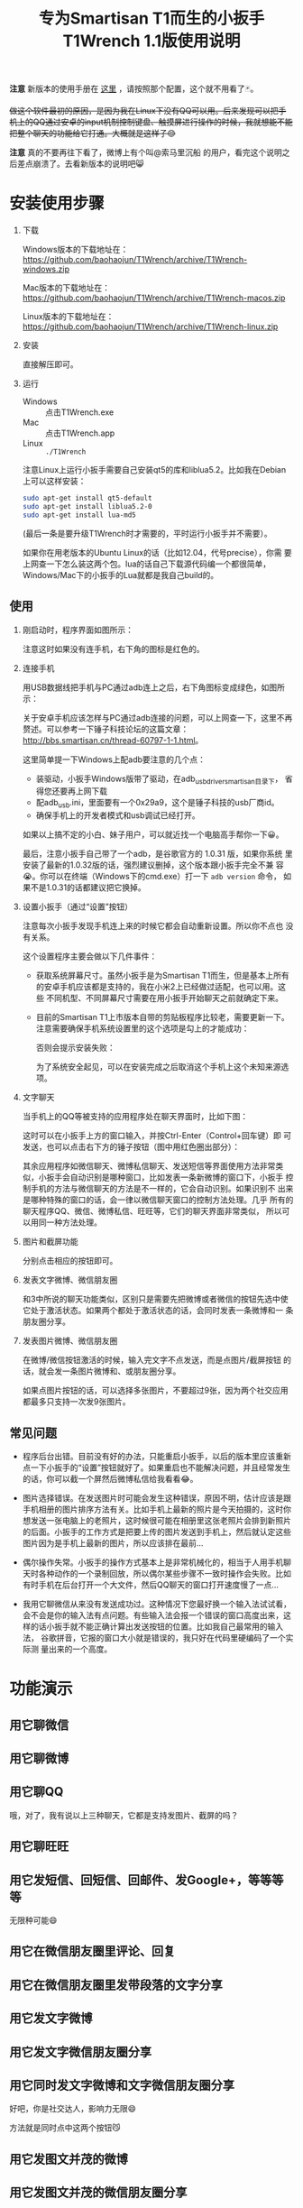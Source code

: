 #+title: 专为Smartisan T1而生的小扳手T1Wrench 1.1版使用说明
# bhj-tags: tool

*注意* 新版本的使用手册在 [[../../12/01/0-T1Wrench-2.0-Usage-Guide.org][这里]] ，请按照那个配置，这个就不用看了🃏。

+做这个软件最初的原因，是因为我在Linux下没有QQ可以用。后来发现可以把手机上的QQ通过安卓的input机制控制键盘、触摸屏进行操作的时候，我就想能不能把整个聊天的功能给它打通。大概就是这样子😊+

+[[../../../../images/t1wrench-macos.png][file:../../../../images/t1wrench-macos.png]]+

*注意* 真的不要再往下看了，微博上有个叫@索马里沉船 的用户，看完这个说明之后差点崩溃了。去看新版本的说明吧😸

* 安装使用步骤

1. 下载

   Windows版本的下载地址在： https://github.com/baohaojun/T1Wrench/archive/T1Wrench-windows.zip

   Mac版本的下载地址在： https://github.com/baohaojun/T1Wrench/archive/T1Wrench-macos.zip

   Linux版本的下载地址在： https://github.com/baohaojun/T1Wrench/archive/T1Wrench-linux.zip

2. 安装

   直接解压即可。

3. 运行

   - Windows :: 点击T1Wrench.exe
   - Mac :: 点击T1Wrench.app
   - Linux :: =./T1Wrench=

   注意Linux上运行小扳手需要自己安装qt5的库和liblua5.2。比如我在Debian上可以这样安装：

   #+BEGIN_SRC sh
   sudo apt-get install qt5-default
   sudo apt-get install liblua5.2-0
   sudo apt-get install lua-md5
   #+END_SRC

   (最后一条是要升级T1Wrench时才需要的，平时运行小扳手并不需要）。

   如果你在用老版本的Ubuntu Linux的话（比如12.04，代号precise），你需
   要上网查一下怎么装这两个包。lua的话自己下载源代码编一个都很简单，
   Windows/Mac下的小扳手的Lua就都是我自己build的。

** 使用

1. 刚启动时，程序界面如图所示：

   [[../../../../images/open-wrench.png][file:../../../../images/open-wrench.png]]

   注意这时如果没有连手机，右下角的图标是红色的。

2. 连接手机

   用USB数据线把手机与PC通过adb连上之后，右下角图标变成绿色，如图所示：

   [[../../../../images/wrench-adb-connected.png][file:../../../../images/wrench-adb-connected.png]]

   关于安卓手机应该怎样与PC通过adb连接的问题，可以上网查一下，这里不再
   赘述。可以参考一下锤子科技论坛的这篇文章：
   http://bbs.smartisan.cn/thread-60797-1-1.html。

   这里简单提一下Windows上配adb要注意的几个点：

   - 装驱动，小扳手Windows版带了驱动，在adb_usb_driver_smartisan目录下，
     省得您还要再上网下载
   - 配adb_usb.ini，里面要有一个0x29a9，这个是锤子科技的usb厂商id。
   - 确保手机上的开发者模式和usb调试已经打开。

   如果以上搞不定的小白、妹子用户，可以就近找一个电脑高手帮你一下😀。

   最后，注意小扳手自己带了一个adb，是谷歌官方的 1.0.31 版，如果你系统
   里安装了最新的1.0.32版的话，强烈建议删掉，这个版本跟小扳手完全不兼
   容😭。你可以在终端（Windows下的cmd.exe）打一下 =adb version= 命令，
   如果不是1.0.31的话都建议把它换掉。

3. 设置小扳手（通过“设置”按钮）

   注意每次小扳手发现手机连上来的时候它都会自动重新设置。所以你不点也
   没有关系。

   这个设置程序主要会做以下几件事件：

   - 获取系统屏幕尺寸。虽然小扳手是为Smartisan T1而生，但是基本上所有
     的安卓手机应该都是支持的，我在小米2上已经做过适配，也可以用。这些
     不同机型、不同屏幕尺寸需要在用小扳手开始聊天之前就确定下来。

   - 目前的Smartisan T1上市版本自带的剪贴板程序比较老，需要更新一下。
     注意需要确保手机系统设置里的这个选项是勾上的才能成功：

     [[../../../../images/adb-setting-unknown-apk.png][file:../../../../images/adb-setting-unknown-apk.png]]

     否则会提示安装失败：

     [[../../../../images/adb-apk-failed.png][file:../../../../images/adb-apk-failed.png]]

     为了系统安全起见，可以在安装完成之后取消这个手机上这个未知来源选项。

3. 文字聊天

   当手机上的QQ等被支持的应用程序处在聊天界面时，比如下图：

   [[../../../../images/Screenshot_2014-11-10-16-21-52_QQ.png][file:../../../../images/Screenshot_2014-11-10-16-21-52_QQ.png]]

   这时可以在小扳手上方的窗口输入，并按Ctrl-Enter（Control+回车键）即
   可发送，也可以点击右下方的锤子按钮（图中用红色圈出部分）：

   [[../../../../images/chat-hello.png][file:../../../../images/chat-hello.png]]

   其余应用程序如微信聊天、微博私信聊天、发送短信等界面使用方法非常类
   似，小扳手会自动识别是哪种窗口，比如发表一条新微博的窗口下，小扳手
   控制手机的方法与微信聊天的方法是不一样的，它会自动识别。如果识别不
   出来是哪种特殊的窗口的话，会一律以微信聊天窗口的控制方法处理。几乎
   所有的聊天程序QQ、微信、微博私信、旺旺等，它们的聊天界面非常类似，
   所以可以用同一种方法处理。

4. 图片和截屏功能

   分别点击相应的按钮即可。

5. 发表文字微博、微信朋友圈

   和3中所说的聊天功能类似，区别只是需要先把微博或者微信的按钮先选中使
   它处于激活状态。如果两个都处于激活状态的话，会同时发表一条微博和一
   条朋友圈分享。

6. 发表图片微博、微信朋友圈

   在微博/微信按钮激活的时候，输入完文字不点发送，而是点图片/截屏按钮
   的话，就会发一条图片微博和、或朋友圈分享。

   如果点图片按钮的话，可以选择多张图片，不要超过9张，因为两个社交应用
   都最多只支持一次发9张图片。

** 常见问题

- 程序后台出错。目前没有好的办法，只能重启小扳手，以后的版本里应该重新
  点一下小扳手的“设置”按钮就好了。如果重启也不能解决问题，并且经常发生
  的话，你可以截一个屏然后微博私信给我看看😂。

- 图片选择错误。在发送图片时可能会发生这种错误，原因不明，估计应该是跟
  手机相册的图片排序方法有关。比如手机上最新的照片是今天拍摄的，这时你
  想发送一张电脑上的老照片，这时候很可能在相册里这张老照片会排到新照片
  的后面。小扳手的工作方式是把要上传的图片发送到手机上，然后就认定这些
  图片因为是手机上最新的图片，所以应该排在最前...

- 偶尔操作失常。小扳手的操作方式基本上是非常机械化的，相当于人用手机聊
  天时各种动作的一个录制回放，所以偶尔某些步骤不一致时操作会失败。比如
  有时手机在后台打开一个大文件，然后QQ聊天的窗口打开速度慢了一点...

- 我用它聊微信从来没有发送成功过。这种情况下您最好换一个输入法试试看，
  会不会是你的输入法有点问题。有些输入法会报一个错误的窗口高度出来，这
  样的话小扳手就不能正确计算出发送按钮的位置。比如我自己最常用的输入法，
  谷歌拼音，它报的窗口大小就是错误的，我只好在代码里硬编码了一个实际测
  量出来的一个高度。


* 功能演示

** 用它聊微信

[[../../../../images/weixin-chat.png][file:../../../../images/weixin-chat.png]]

** 用它聊微博

[[../../../../images/weibo-chat.png][file:../../../../images/weibo-chat.png]]

** 用它聊QQ

[[../../../../images/qq-chat.png][file:../../../../images/qq-chat.png]]

哦，对了，我有说以上三种聊天，它都是支持发图片、截屏的吗？

** 用它聊旺旺

[[../../../../images/wangwang-chat.png][file:../../../../images/wangwang-chat.png]]

** 用它发短信、回短信、回邮件、发Google+，等等等等

无限种可能😄

** 用它在微信朋友圈里评论、回复

** 用它在微信朋友圈里发带段落的文字分享

[[../../../../images/weixin-sns.png][file:../../../../images/weixin-sns.png]]

** 用它发文字微博

[[../../../../images/weibo-share.png][file:../../../../images/weibo-share.png]]

** 用它发文字微信朋友圈分享

[[../../../../images/weixin-share.png][file:../../../../images/weixin-share.png]]

** 用它同时发文字微博和文字微信朋友圈分享

好吧，你是社交达人，影响力无限😄

方法就是同时点中这两个按钮😼

[[../../../../images/both-share.png][file:../../../../images/both-share.png]]

** 用它发图文并茂的微博

** 用它发图文并茂的微信朋友圈分享

** 用它同时发图文并茂的微博和微信朋友圈分享

** 用它为我点赞、涨粉

如果您觉得这个软件好用、有趣，请点一下这个按钮：

[[../../../../images/thumbs-up.png][file:../../../../images/thumbs-up.png]]

* 核心源码公开

所有的核心逻辑都在 [[https://github.com/baohaojun/T1Wrench/raw/windows-release/t1wrench.lua][这个.lua文件]] 里。

比如你可以轻易地在命令行上：

#+BEGIN_SRC sh
t1wrench.lua t1_post 'hello world'
#+END_SRC

如果你跟我一样，是个Linux + Emacs爱好者，建议你用这个脚本自己写一套在
Emacs下聊天的工具，这样即使在Linux下，你也可以聊QQ找女朋友了😄

或者你还可以试试，能不能在Linux下用Emacs聊陌陌，直接约一个？

** 其他手机支不支持？

+安卓4.4以上，分辨率为1920x1080的手机，很有可能可以支持。但有个虚拟按键适配的问题，它会导致屏幕真正的可用空间不足1920x1080。+

+我现在手上只有一个联通版的三星Note3，试了一下，那个点赞的按钮的功能是完好的，其余的功能大部分都不行，因为它是4.3版的安卓，并且不支持升级😠。+

以上划掉的都已经不是问题了。

我做了一定的适配工作，目前试过可以适配的机型有：小米4/小米2S/红米/联想A360t（一款移动定制机，屏幕分辨率相当低）。

有兴趣的同学可以试一下，如果自己的机型不适配的话欢迎给我发patch。

当然，作为锤子科技的员工，更欢迎您购买我们公司的手机😄。

*** 怎样为其他手机做适配？

最重要的就是要获取各种操作发生的位置，建议打开开发者选项里的“显示触摸
操作”和“指针位置”选项，如图：

[[../../../../images/adb-show-touch.png][file:../../../../images/adb-show-touch.png]]

在上面会显示手指按下时的X/Y座标。当然，如果你掌握专门录制座标的工具，
那就更方便了。
